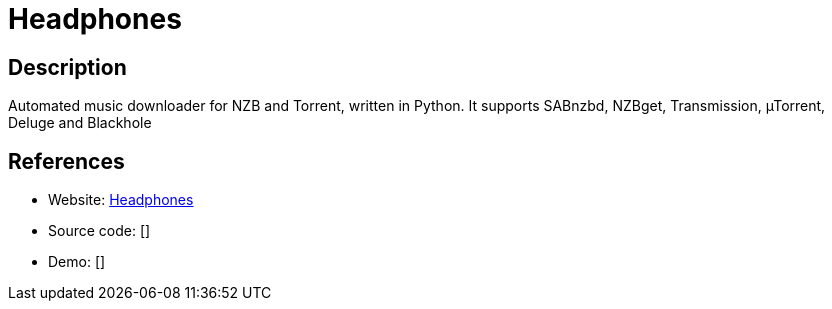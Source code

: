 = Headphones

:Name:          Headphones
:Language:      Headphones
:License:       GPL-3.0
:Topic:         Automation
:Category:      
:Subcategory:   

// END-OF-HEADER. DO NOT MODIFY OR DELETE THIS LINE

== Description

Automated music downloader for NZB and Torrent, written in Python. It supports SABnzbd, NZBget, Transmission, µTorrent, Deluge and Blackhole

== References

* Website: https://github.com/rembo10/headphones[Headphones]
* Source code: []
* Demo: []
